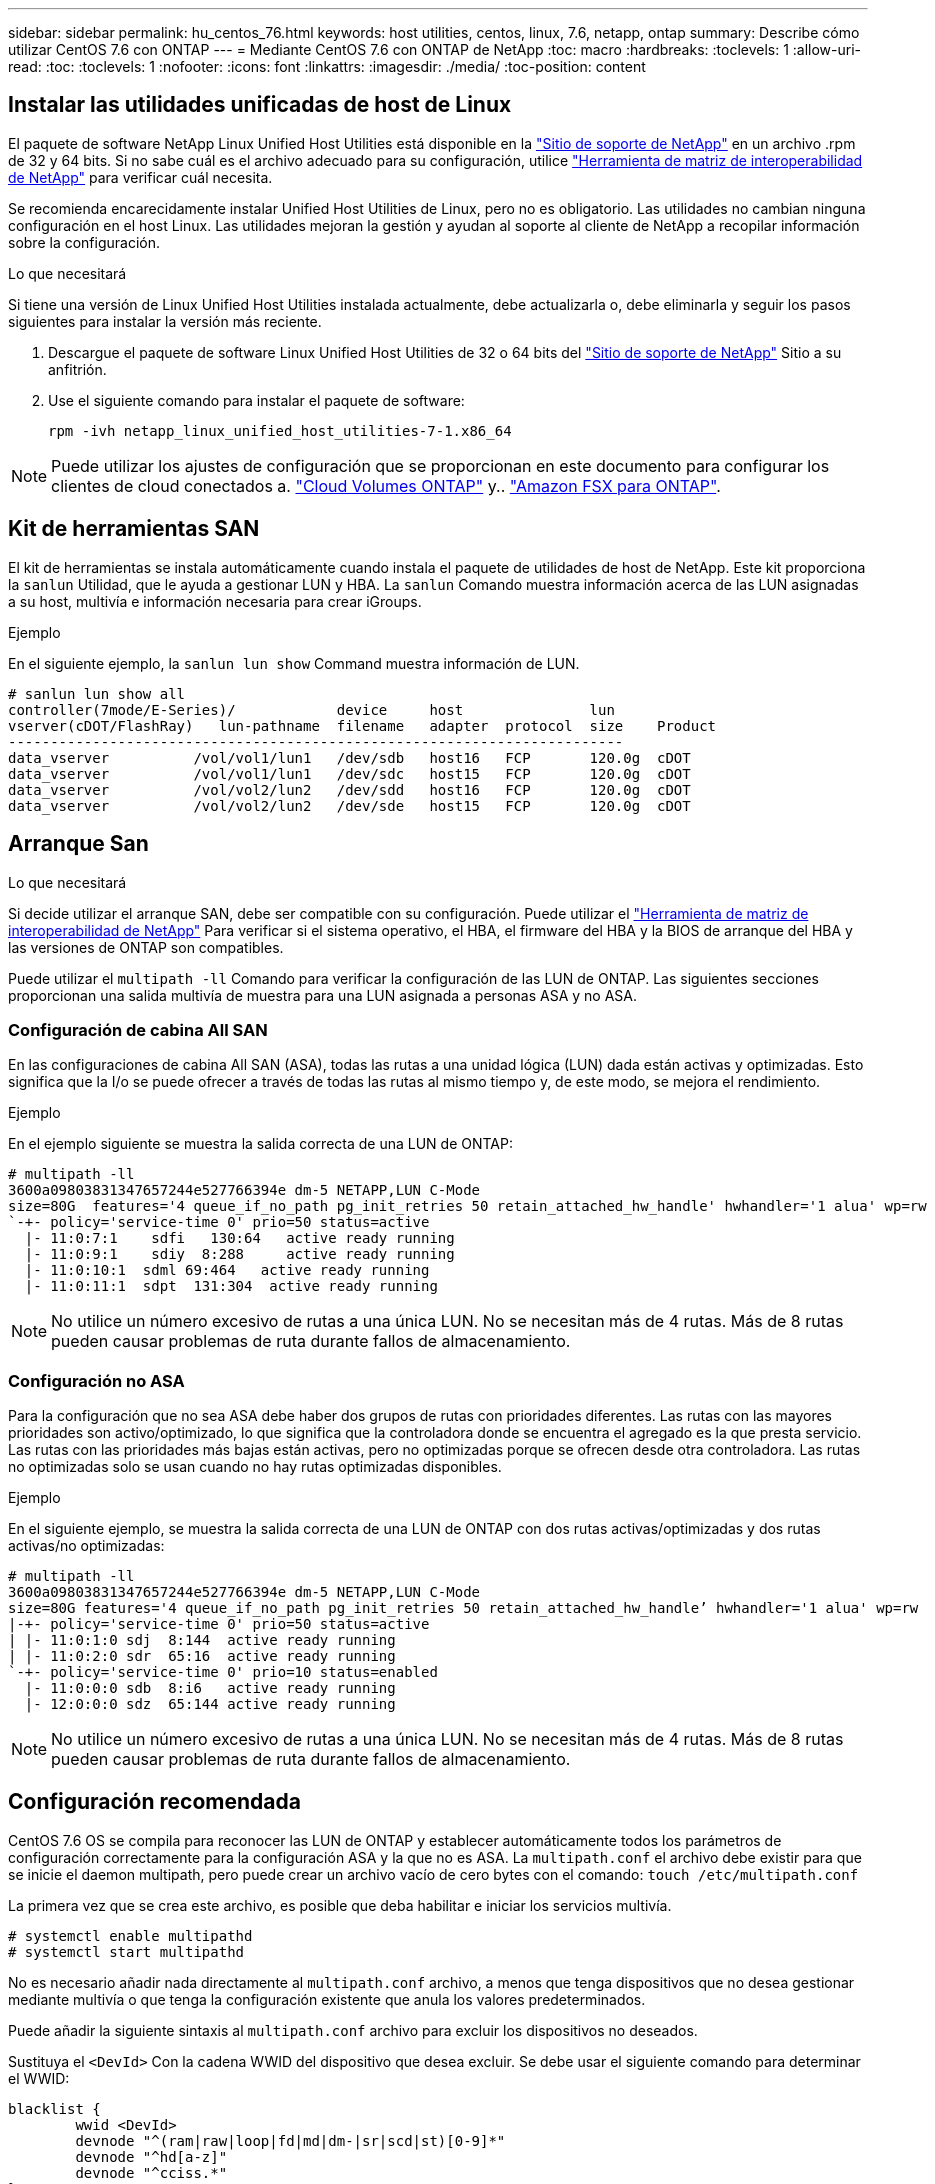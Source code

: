 ---
sidebar: sidebar 
permalink: hu_centos_76.html 
keywords: host utilities, centos, linux, 7.6, netapp, ontap 
summary: Describe cómo utilizar CentOS 7.6 con ONTAP 
---
= Mediante CentOS 7.6 con ONTAP de NetApp
:toc: macro
:hardbreaks:
:toclevels: 1
:allow-uri-read: 
:toc: 
:toclevels: 1
:nofooter: 
:icons: font
:linkattrs: 
:imagesdir: ./media/
:toc-position: content




== Instalar las utilidades unificadas de host de Linux

El paquete de software NetApp Linux Unified Host Utilities está disponible en la link:https://mysupport.netapp.com/NOW/cgi-bin/software/?product=Host+Utilities+-+SAN&platform=Linux["Sitio de soporte de NetApp"^] en un archivo .rpm de 32 y 64 bits. Si no sabe cuál es el archivo adecuado para su configuración, utilice link:https://mysupport.netapp.com/matrix/#welcome["Herramienta de matriz de interoperabilidad de NetApp"^] para verificar cuál necesita.

Se recomienda encarecidamente instalar Unified Host Utilities de Linux, pero no es obligatorio. Las utilidades no cambian ninguna configuración en el host Linux. Las utilidades mejoran la gestión y ayudan al soporte al cliente de NetApp a recopilar información sobre la configuración.

.Lo que necesitará
Si tiene una versión de Linux Unified Host Utilities instalada actualmente, debe actualizarla o, debe eliminarla y seguir los pasos siguientes para instalar la versión más reciente.

. Descargue el paquete de software Linux Unified Host Utilities de 32 o 64 bits del link:https://mysupport.netapp.com/NOW/cgi-bin/software/?product=Host+Utilities+-+SAN&platform=Linux["Sitio de soporte de NetApp"^] Sitio a su anfitrión.
. Use el siguiente comando para instalar el paquete de software:
+
`rpm -ivh netapp_linux_unified_host_utilities-7-1.x86_64`




NOTE: Puede utilizar los ajustes de configuración que se proporcionan en este documento para configurar los clientes de cloud conectados a. link:https://docs.netapp.com/us-en/cloud-manager-cloud-volumes-ontap/index.html["Cloud Volumes ONTAP"^] y.. link:https://docs.netapp.com/us-en/cloud-manager-fsx-ontap/index.html["Amazon FSX para ONTAP"^].



== Kit de herramientas SAN

El kit de herramientas se instala automáticamente cuando instala el paquete de utilidades de host de NetApp. Este kit proporciona la `sanlun` Utilidad, que le ayuda a gestionar LUN y HBA. La `sanlun` Comando muestra información acerca de las LUN asignadas a su host, multivía e información necesaria para crear iGroups.

.Ejemplo
En el siguiente ejemplo, la `sanlun lun show` Command muestra información de LUN.

[listing]
----
# sanlun lun show all
controller(7mode/E-Series)/            device     host               lun
vserver(cDOT/FlashRay)   lun-pathname  filename   adapter  protocol  size    Product
-------------------------------------------------------------------------
data_vserver          /vol/vol1/lun1   /dev/sdb   host16   FCP       120.0g  cDOT
data_vserver          /vol/vol1/lun1   /dev/sdc   host15   FCP       120.0g  cDOT
data_vserver          /vol/vol2/lun2   /dev/sdd   host16   FCP       120.0g  cDOT
data_vserver          /vol/vol2/lun2   /dev/sde   host15   FCP       120.0g  cDOT
----


== Arranque San

.Lo que necesitará
Si decide utilizar el arranque SAN, debe ser compatible con su configuración. Puede utilizar el link:https://mysupport.netapp.com/matrix/imt.jsp?components=85803;&solution=1&isHWU&src=IMT["Herramienta de matriz de interoperabilidad de NetApp"^] Para verificar si el sistema operativo, el HBA, el firmware del HBA y la BIOS de arranque del HBA y las versiones de ONTAP son compatibles.

Puede utilizar el `multipath -ll` Comando para verificar la configuración de las LUN de ONTAP. Las siguientes secciones proporcionan una salida multivía de muestra para una LUN asignada a personas ASA y no ASA.



=== Configuración de cabina All SAN

En las configuraciones de cabina All SAN (ASA), todas las rutas a una unidad lógica (LUN) dada están activas y optimizadas. Esto significa que la I/o se puede ofrecer a través de todas las rutas al mismo tiempo y, de este modo, se mejora el rendimiento.

.Ejemplo
En el ejemplo siguiente se muestra la salida correcta de una LUN de ONTAP:

[listing]
----
# multipath -ll
3600a09803831347657244e527766394e dm-5 NETAPP,LUN C-Mode
size=80G  features='4 queue_if_no_path pg_init_retries 50 retain_attached_hw_handle' hwhandler='1 alua' wp=rw
`-+- policy='service-time 0' prio=50 status=active
  |- 11:0:7:1    sdfi   130:64   active ready running
  |- 11:0:9:1    sdiy  8:288     active ready running
  |- 11:0:10:1  sdml 69:464   active ready running
  |- 11:0:11:1  sdpt  131:304  active ready running
----

NOTE: No utilice un número excesivo de rutas a una única LUN. No se necesitan más de 4 rutas. Más de 8 rutas pueden causar problemas de ruta durante fallos de almacenamiento.



=== Configuración no ASA

Para la configuración que no sea ASA debe haber dos grupos de rutas con prioridades diferentes. Las rutas con las mayores prioridades son activo/optimizado, lo que significa que la controladora donde se encuentra el agregado es la que presta servicio. Las rutas con las prioridades más bajas están activas, pero no optimizadas porque se ofrecen desde otra controladora. Las rutas no optimizadas solo se usan cuando no hay rutas optimizadas disponibles.

.Ejemplo
En el siguiente ejemplo, se muestra la salida correcta de una LUN de ONTAP con dos rutas activas/optimizadas y dos rutas activas/no optimizadas:

[listing]
----
# multipath -ll
3600a09803831347657244e527766394e dm-5 NETAPP,LUN C-Mode
size=80G features='4 queue_if_no_path pg_init_retries 50 retain_attached_hw_handle’ hwhandler='1 alua' wp=rw
|-+- policy='service-time 0' prio=50 status=active
| |- 11:0:1:0 sdj  8:144  active ready running
| |- 11:0:2:0 sdr  65:16  active ready running
`-+- policy='service-time 0' prio=10 status=enabled
  |- 11:0:0:0 sdb  8:i6   active ready running
  |- 12:0:0:0 sdz  65:144 active ready running
----

NOTE: No utilice un número excesivo de rutas a una única LUN. No se necesitan más de 4 rutas. Más de 8 rutas pueden causar problemas de ruta durante fallos de almacenamiento.



== Configuración recomendada

CentOS 7.6 OS se compila para reconocer las LUN de ONTAP y establecer automáticamente todos los parámetros de configuración correctamente para la configuración ASA y la que no es ASA. La `multipath.conf` el archivo debe existir para que se inicie el daemon multipath, pero puede crear un archivo vacío de cero bytes con el comando:
`touch /etc/multipath.conf`

La primera vez que se crea este archivo, es posible que deba habilitar e iniciar los servicios multivía.

[listing]
----
# systemctl enable multipathd
# systemctl start multipathd
----
No es necesario añadir nada directamente al `multipath.conf` archivo, a menos que tenga dispositivos que no desea gestionar mediante multivía o que tenga la configuración existente que anula los valores predeterminados.

Puede añadir la siguiente sintaxis al `multipath.conf` archivo para excluir los dispositivos no deseados.

Sustituya el `<DevId>` Con la cadena WWID del dispositivo que desea excluir. Se debe usar el siguiente comando para determinar el WWID:

....
blacklist {
        wwid <DevId>
        devnode "^(ram|raw|loop|fd|md|dm-|sr|scd|st)[0-9]*"
        devnode "^hd[a-z]"
        devnode "^cciss.*"
}
....
.Ejemplo
En este ejemplo: `sda` Es el disco SCSI local que necesitamos agregar a la lista negra.

.Pasos
. Ejecute el siguiente comando para determinar el WWID:
+
....
# /lib/udev/scsi_id -gud /dev/sda
360030057024d0730239134810c0cb833
....
. Añada este WWID a la sección de la lista negra del `/etc/multipath.conf`:
+
....
blacklist {
     wwid   360030057024d0730239134810c0cb833
     devnode "^(ram|raw|loop|fd|md|dm-|sr|scd|st)[0-9]*"
     devnode "^hd[a-z]"
     devnode "^cciss.*"
}
....


Siempre debe comprobar su `/etc/multipath.conf` archivo para la configuración heredada, especialmente en la sección de valores predeterminados, que puede estar reemplazando la configuración predeterminada.

La siguiente tabla muestra el valor crítico `multipathd` Parámetros para las LUN de ONTAP y los valores necesarios. Si un host está conectado a LUN de otros proveedores y alguno de estos parámetros se anula, deberán corregirse posteriormente stanzas en el `multipath.conf` Archivo que se aplica específicamente a las LUN de ONTAP. Si esto no se hace, es posible que las LUN de ONTAP no funcionen según se espera. Estos valores predeterminados solo se deben anular consultando con NetApp o con el proveedor de sistemas operativos y únicamente cuando se haya comprendido completamente el impacto.

[cols="2*"]
|===
| Parámetro | Ajuste 


| detect_prio | sí 


| dev_loss_tmo | "infinito" 


| conmutación tras recuperación | inmediata 


| fast_io_fail_tmo | 5 


| funciones | "3 queue_if_no_path pg_init_retries 50" 


| flush_on_last_del | "sí" 


| manipulador_hardware | "0" 


| no_path_retry | cola 


| comprobador_de_rutas | "tur" 


| política_agrupación_ruta | "group_by_prio" 


| selector_de_rutas | "tiempo de servicio 0" 


| intervalo_sondeo | 5 


| prioridad | "ONTAP" 


| producto | LUN.* 


| retain_attached_hw_handler | sí 


| rr_weight | "uniforme" 


| nombres_descriptivos_usuario | no 


| proveedor | NETAPP 
|===
.Ejemplo
El ejemplo siguiente muestra cómo corregir un valor predeterminado anulado. En este caso, el `multipath.conf` el archivo define los valores para `path_checker` y.. `no_path_retry` Que no son compatibles con las LUN de ONTAP. Si no se pueden quitar debido a que aún hay otras cabinas SAN conectadas al host, estos parámetros pueden corregirse específicamente para LUN de ONTAP con una sección de dispositivo.

[listing]
----
defaults {
   path_checker      readsector0
   no_path_retry      fail
}

devices {
   device {
      vendor         "NETAPP  "
      product         "LUN.*"
      no_path_retry     queue
      path_checker      tur
   }
}
----


=== Configuración de KVM

También puede utilizar los ajustes recomendados para configurar la máquina virtual basada en kernel (KVM). No es necesario realizar cambios para configurar KVM a medida que la LUN está asignada al hipervisor.



== Problemas y limitaciones conocidos

[cols="4*"]
|===
| ID de error de NetApp | Título | Descripción | ID Bugzilla 


| 1440718 | Si se desasigna o se asigna una LUN sin realizar una detección repetida de SCSI, es posible que se dañen los datos del host. | Cuando se establece el parámetro de configuración multivía "disable_change_wwids" en SÍ, se deshabilita el acceso al dispositivo de ruta en caso de que se produzca un cambio WWID. El acceso multivía deshabilitará el acceso al dispositivo de ruta hasta que el WWID de la ruta se restaure al WWID del dispositivo multivía. Para obtener más información, consulte link:https://kb.netapp.com/Advice_and_Troubleshooting/Flash_Storage/AFF_Series/The_filesystem_corruption_on_iSCSI_LUN_on_the_Oracle_Linux_7["Base de conocimientos de NetApp: Daño en el sistema de archivos del LUN de iSCSI en Oracle Linux 7"^]. | N.A. 
|===


== Notas de la versión



=== Mirroring de ASM

El mirroring de ASM puede requerir cambios en la configuración multivía de Linux para permitir que ASM reconozca un problema y conmute a un grupo de fallos alternativo. La mayoría de las configuraciones de ASM en ONTAP utilizan redundancia externa, lo que significa que la cabina externa ofrece protección de datos y ASM no refleja datos. Algunos sitios utilizan ASM con redundancia normal para proporcionar duplicación bidireccional, normalmente en diferentes sitios. Consulte link:https://www.netapp.com/us/media/tr-3633.pdf["Bases de datos de Oracle en ONTAP"^] para obtener más información.

